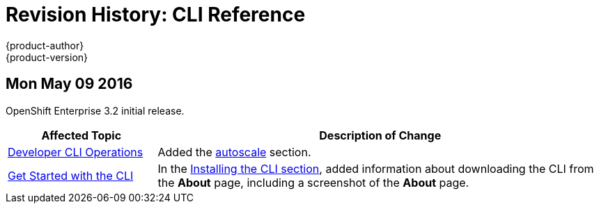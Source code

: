 = Revision History: CLI Reference
{product-author}
{product-version}
:data-uri:
:icons:
:experimental:

// do-release: revhist-tables
== Mon May 09 2016

OpenShift Enterprise 3.2 initial release.

// tag::cli_reference_mon_may_09_2016[]
[cols="1,3",options="header"]
|===

|Affected Topic |Description of Change
//Mon May 09 2016
|link:../cli_reference/basic_cli_operations.html[Developer CLI Operations]
|Added the link:../cli_reference/basic_cli_operations.html#autoscale[autoscale] section.

|link:../cli_reference/get_started_cli.html[Get Started with the CLI]
|In the link:../cli_reference/get_started_cli.html#installing-the-cli[Installing the CLI section], added information about downloading the CLI from the *About* page, including a screenshot of the *About* page.

|===

// end::cli_reference_mon_may_09_2016[]
